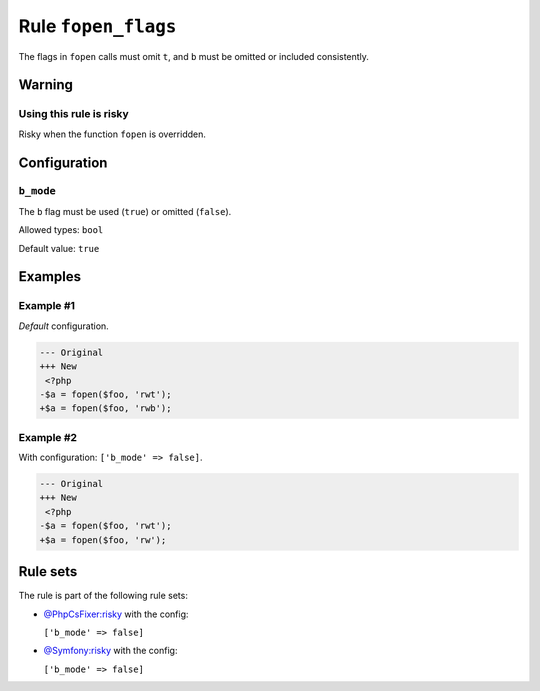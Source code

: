 ====================
Rule ``fopen_flags``
====================

The flags in ``fopen`` calls must omit ``t``, and ``b`` must be omitted or
included consistently.

Warning
-------

Using this rule is risky
~~~~~~~~~~~~~~~~~~~~~~~~

Risky when the function ``fopen`` is overridden.

Configuration
-------------

``b_mode``
~~~~~~~~~~

The ``b`` flag must be used (``true``) or omitted (``false``).

Allowed types: ``bool``

Default value: ``true``

Examples
--------

Example #1
~~~~~~~~~~

*Default* configuration.

.. code-block:: diff

   --- Original
   +++ New
    <?php
   -$a = fopen($foo, 'rwt');
   +$a = fopen($foo, 'rwb');

Example #2
~~~~~~~~~~

With configuration: ``['b_mode' => false]``.

.. code-block:: diff

   --- Original
   +++ New
    <?php
   -$a = fopen($foo, 'rwt');
   +$a = fopen($foo, 'rw');

Rule sets
---------

The rule is part of the following rule sets:

* `@PhpCsFixer:risky <./../../ruleSets/PhpCsFixerRisky.rst>`_ with the config:

  ``['b_mode' => false]``

* `@Symfony:risky <./../../ruleSets/SymfonyRisky.rst>`_ with the config:

  ``['b_mode' => false]``


